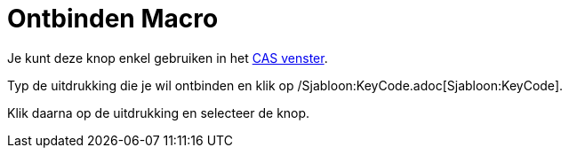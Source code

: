 = Ontbinden Macro
:page-en: tools/Factor_Tool
ifdef::env-github[:imagesdir: /nl/modules/ROOT/assets/images]

Je kunt deze knop enkel gebruiken in het xref:/CAS_venster.adoc[CAS venster].

Typ de uitdrukking die je wil ontbinden en klik op /Sjabloon:KeyCode.adoc[Sjabloon:KeyCode].

Klik daarna op de uitdrukking en selecteer de knop.
